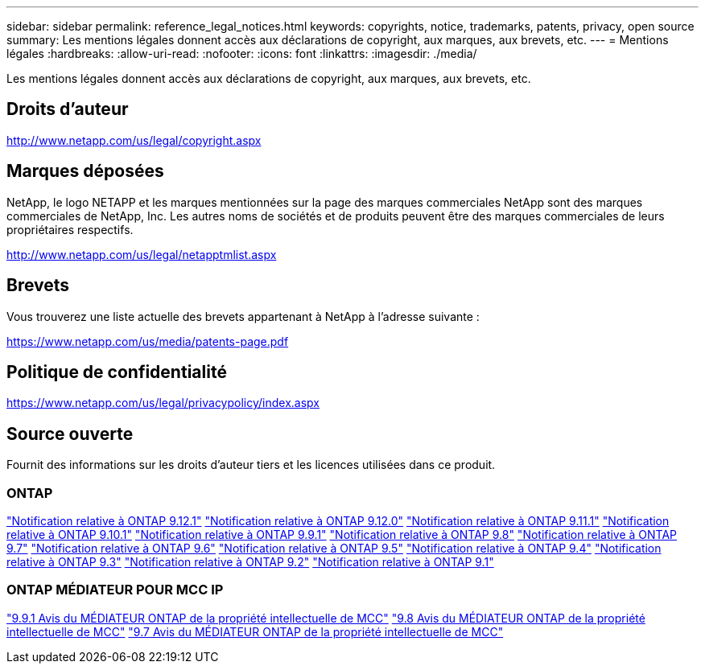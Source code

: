 ---
sidebar: sidebar 
permalink: reference_legal_notices.html 
keywords: copyrights, notice, trademarks, patents, privacy, open source 
summary: Les mentions légales donnent accès aux déclarations de copyright, aux marques, aux brevets, etc. 
---
= Mentions légales
:hardbreaks:
:allow-uri-read: 
:nofooter: 
:icons: font
:linkattrs: 
:imagesdir: ./media/


[role="lead"]
Les mentions légales donnent accès aux déclarations de copyright, aux marques, aux brevets, etc.



== Droits d'auteur

http://www.netapp.com/us/legal/copyright.aspx[]



== Marques déposées

NetApp, le logo NETAPP et les marques mentionnées sur la page des marques commerciales NetApp sont des marques commerciales de NetApp, Inc. Les autres noms de sociétés et de produits peuvent être des marques commerciales de leurs propriétaires respectifs.

http://www.netapp.com/us/legal/netapptmlist.aspx[]



== Brevets

Vous trouverez une liste actuelle des brevets appartenant à NetApp à l'adresse suivante :

https://www.netapp.com/us/media/patents-page.pdf[]



== Politique de confidentialité

https://www.netapp.com/us/legal/privacypolicy/index.aspx[]



== Source ouverte

Fournit des informations sur les droits d'auteur tiers et les licences utilisées dans ce produit.



=== ONTAP

link:https://library.netapp.com/ecm/ecm_download_file/ECMLP2884813["Notification relative à ONTAP 9.12.1"^]
link:https://library.netapp.com/ecm/ecm_download_file/ECMLP2883760["Notification relative à ONTAP 9.12.0"^]
link:https://library.netapp.com/ecm/ecm_download_file/ECMLP2882103["Notification relative à ONTAP 9.11.1"^]
link:https://library.netapp.com/ecm/ecm_download_file/ECMLP2879817["Notification relative à ONTAP 9.10.1"^]
link:https://library.netapp.com/ecm/ecm_download_file/ECMLP2876856["Notification relative à ONTAP 9.9.1"^]
link:https://library.netapp.com/ecm/ecm_download_file/ECMLP2873871["Notification relative à ONTAP 9.8"^]
link:https://library.netapp.com/ecm/ecm_download_file/ECMLP2860921["Notification relative à ONTAP 9.7"^]
link:https://library.netapp.com/ecm/ecm_download_file/ECMLP2855145["Notification relative à ONTAP 9.6"^]
link:https://library.netapp.com/ecm/ecm_download_file/ECMLP2850702["Notification relative à ONTAP 9.5"^]
link:https://library.netapp.com/ecm/ecm_download_file/ECMLP2844310["Notification relative à ONTAP 9.4"^]
link:https://library.netapp.com/ecm/ecm_download_file/ECMLP2839209["Notification relative à ONTAP 9.3"^]
link:https://library.netapp.com/ecm/ecm_download_file/ECMLP2702054["Notification relative à ONTAP 9.2"^]
link:https://library.netapp.com/ecm/ecm_download_file/ECMLP2516795["Notification relative à ONTAP 9.1"^]



=== ONTAP MÉDIATEUR POUR MCC IP

link:https://library.netapp.com/ecm/ecm_download_file/ECMLP2870521["9.9.1 Avis du MÉDIATEUR ONTAP de la propriété intellectuelle de MCC"^]
link:https://library.netapp.com/ecm/ecm_download_file/ECMLP2870521["9.8 Avis du MÉDIATEUR ONTAP de la propriété intellectuelle de MCC"^]
link:https://library.netapp.com/ecm/ecm_download_file/ECMLP2870521["9.7 Avis du MÉDIATEUR ONTAP de la propriété intellectuelle de MCC"^]

